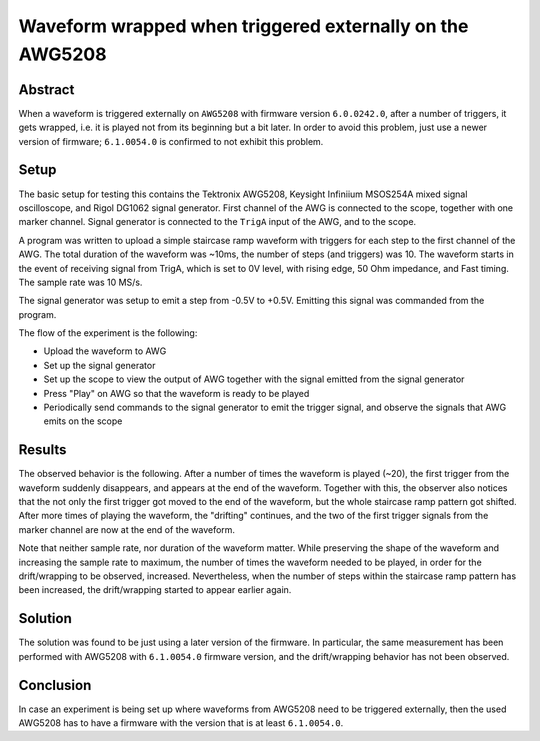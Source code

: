 Waveform wrapped when triggered externally on the AWG5208
=========================================================


Abstract
--------

When a waveform is triggered externally on ``AWG5208`` with firmware version
``6.0.0242.0``, after a number of triggers, it gets wrapped, i.e. it is
played not from its beginning but a bit later. In order to avoid this
problem, just use a newer version of firmware; ``6.1.0054.0`` is confirmed
to not exhibit this problem.


Setup
-----

The basic setup for testing this contains the Tektronix AWG5208, Keysight
Infiniium MSOS254A mixed signal oscilloscope, and Rigol DG1062 signal
generator. First channel of the AWG is connected to the scope, together with
one marker channel. Signal generator is connected to the ``TrigA`` input of
the AWG, and to the scope.

A program was written to upload a simple staircase ramp waveform with triggers
for each step to the first channel of the AWG. The total duration of the
waveform was ~10ms, the number of steps (and triggers) was 10. The waveform
starts in the event of receiving signal from TrigA, which is set to 0V level,
with rising edge, 50 Ohm impedance, and Fast timing. The sample rate was
10 MS/s.

The signal generator was setup to emit a step from -0.5V to +0.5V. Emitting
this signal was commanded from the program.

The flow of the experiment is the following:

- Upload the waveform to AWG
- Set up the signal generator
- Set up the scope to view the output of AWG together with the signal emitted
  from the signal generator
- Press "Play" on AWG so that the waveform is ready to be played
- Periodically send commands to the signal generator to emit the trigger
  signal, and observe the signals that AWG emits on the scope


Results
-------

The observed behavior is the following. After a number of times the waveform
is played (~20), the first trigger from the waveform suddenly disappears, and
appears at the end of the waveform. Together with this, the observer also
notices that the not only the first trigger got moved to the end of the
waveform, but the whole staircase ramp pattern got shifted. After more times
of playing the waveform, the "drifting" continues, and the two of the first
trigger signals from the marker channel are now at the end of the waveform.

Note that neither sample rate, nor duration of the waveform matter. While
preserving the shape of the waveform and increasing the sample rate to
maximum, the number of times the waveform needed to be played, in order for
the drift/wrapping to be observed, increased. Nevertheless, when the number
of steps within the staircase ramp pattern has been increased, the
drift/wrapping started to appear earlier again.


Solution
--------

The solution was found to be just using a later version of the firmware. In
particular, the same measurement has been performed with AWG5208 with
``6.1.0054.0`` firmware version, and the drift/wrapping behavior has not been
observed.


Conclusion
-----------

In case an experiment is being set up where waveforms from AWG5208
need to be triggered externally, then the used AWG5208 has to have a firmware
with the version that is at least ``6.1.0054.0``.
